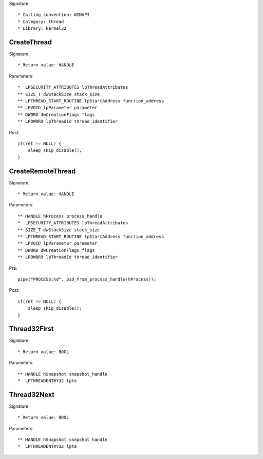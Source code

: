 Signature::

    * Calling convention: WINAPI
    * Category: thread
    * Library: kernel32


CreateThread
============

Signature::

    * Return value: HANDLE

Parameters::

    *  LPSECURITY_ATTRIBUTES lpThreadAttributes
    ** SIZE_T dwStackSize stack_size
    ** LPTHREAD_START_ROUTINE lpStartAddress function_address
    ** LPVOID lpParameter parameter
    ** DWORD dwCreationFlags flags
    ** LPDWORD lpThreadId thread_identifier

Post::

    if(ret != NULL) {
        sleep_skip_disable();
    }


CreateRemoteThread
==================

Signature::

    * Return value: HANDLE

Parameters::

    ** HANDLE hProcess process_handle
    *  LPSECURITY_ATTRIBUTES lpThreadAttributes
    ** SIZE_T dwStackSize stack_size
    ** LPTHREAD_START_ROUTINE lpStartAddress function_address
    ** LPVOID lpParameter parameter
    ** DWORD dwCreationFlags flags
    ** LPDWORD lpThreadId thread_identifier

Pre::

    pipe("PROCESS:%d", pid_from_process_handle(hProcess));

Post::

    if(ret != NULL) {
        sleep_skip_disable();
    }


Thread32First
=============

Signature::

    * Return value: BOOL

Parameters::

    ** HANDLE hSnapshot snapshot_handle
    *  LPTHREADENTRY32 lpte


Thread32Next
============

Signature::

    * Return value: BOOL

Parameters::

    ** HANDLE hSnapshot snapshot_handle
    *  LPTHREADENTRY32 lpte
